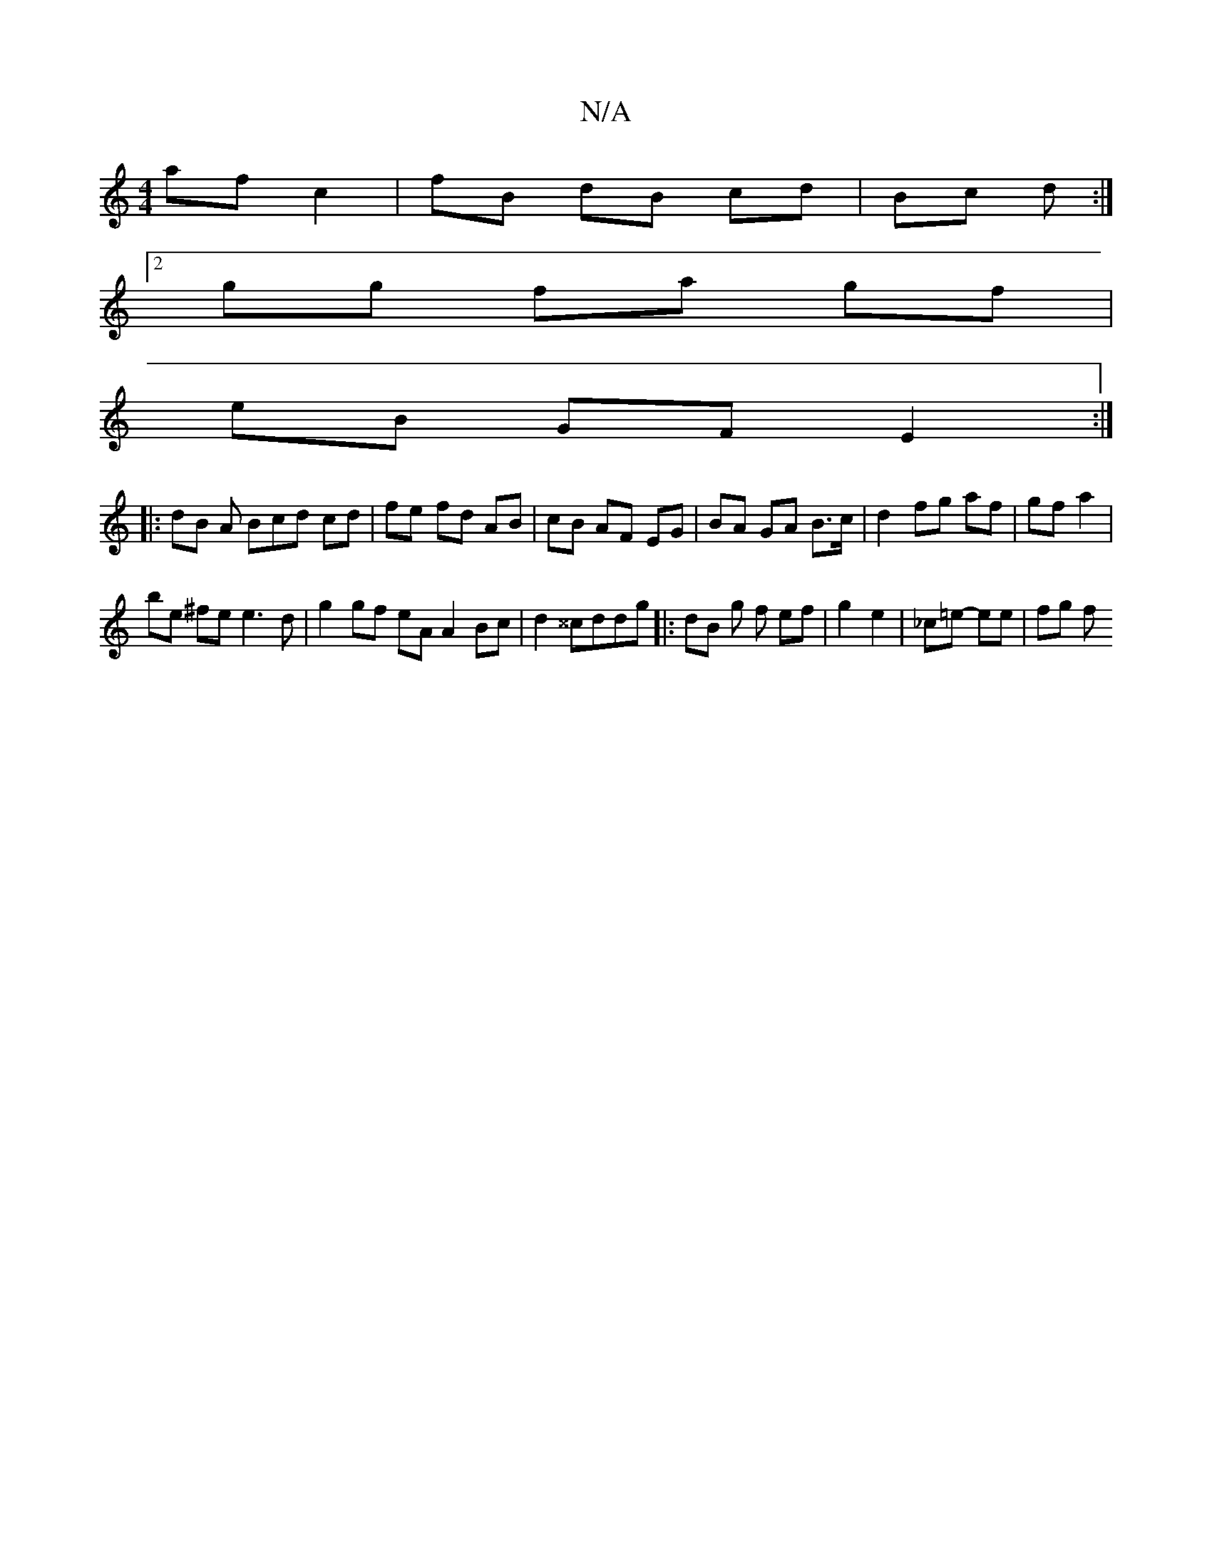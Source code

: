 X:1
T:N/A
M:4/4
R:N/A
K:Cmajor
af c2 | fB dB cd | Bc d :|
[2 gg fa gf |
eB GF E2 :|
|: dB A Bcd cd | fe fd AB | cB AF EG | BA GA B>c | d2 fg af | gf a2 |
be ^fe e3 d |g2 gf eA A2 Bc | d2 ^^cddg |: dB g f ef| g2 e2 | _c=e- ee | fg f